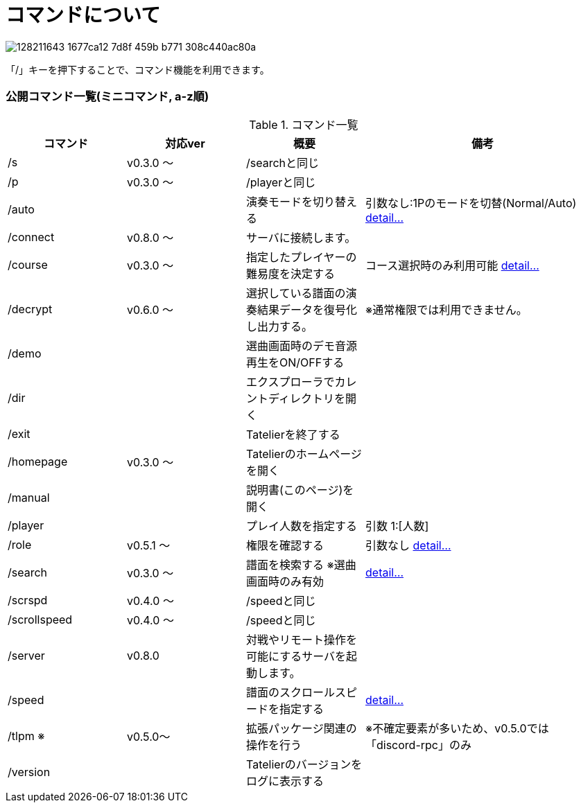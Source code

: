 # コマンドについて

image::https://user-images.githubusercontent.com/17560479/128211643-1677ca12-7d8f-459b-b771-308c440ac80a.png[]
「/」キーを押下することで、コマンド機能を利用できます。

### 公開コマンド一覧(ミニコマンド, a-z順)
[cols="1,1,1,2", options="header"]
.コマンド一覧
|===
| コマンド
| 対応ver
| 概要
| 備考

| /s
| v0.3.0 ～
| /searchと同じ
|

| /p
| v0.3.0 ～
| /playerと同じ
|

| /auto
|
| 演奏モードを切り替える
| 引数なし:1Pのモードを切替(Normal/Auto)
https://tatelier.pansystar.net/docs/topics/command/?name=auto[ detail...]

| /connect
| v0.8.0 ～
| サーバに接続します。
|

| /course
| v0.3.0 ～
| 指定したプレイヤーの難易度を決定する
| コース選択時のみ利用可能 https://tatelier.pansystar.net/docs/topics/command/?name=course[ detail...]

| /decrypt
| v0.6.0 ～
| 選択している譜面の演奏結果データを復号化し出力する。
| ※通常権限では利用できません。

| /demo
|
| 選曲画面時のデモ音源再生をON/OFFする
| 

| /dir
|
| エクスプローラでカレントディレクトリを開く
|

| /exit
|
| Tatelierを終了する
|

| /homepage
| v0.3.0 ～
| Tatelierのホームページを開く
|

| /manual
|
| 説明書(このページ)を開く
|

| /player
|
| プレイ人数を指定する
| 引数 1:[人数]

| /role
| v0.5.1 ～
| 権限を確認する
| 引数なし https://tatelier.pansystar.net/docs/topics/command/?name=role[ detail...]

| /search
| v0.3.0 ～
| 譜面を検索する ※選曲画面時のみ有効
| https://tatelier.pansystar.net/docs/topics/command/?name=search[ detail...]

| /scrspd
| v0.4.0 ～
| /speedと同じ
|

| /scrollspeed
| v0.4.0 ～
| /speedと同じ
|

| /server
| v0.8.0
| 対戦やリモート操作を可能にするサーバを起動します。
|

| /speed
|
| 譜面のスクロールスピードを指定する
| https://tatelier.pansystar.net/docs/topics/command/?name=speed[ detail...]


| /tlpm ※
| v0.5.0～
| 拡張パッケージ関連の操作を行う
| ※不確定要素が多いため、v0.5.0では「discord-rpc」のみ

| /version
| 
| Tatelierのバージョンをログに表示する
|
|===
